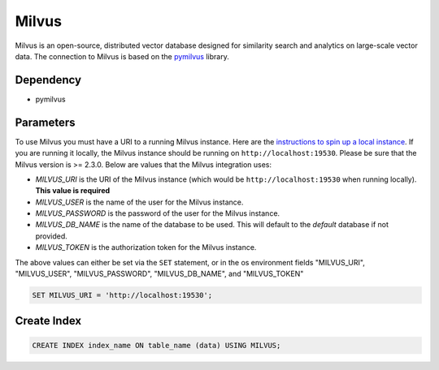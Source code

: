 Milvus
==========

Milvus is an open-source, distributed vector database designed for similarity search and analytics on large-scale vector data.
The connection to Milvus is based on the `pymilvus <https://pymilvus.readthedocs.io/en/latest>`_ library.

Dependency
----------

* pymilvus

Parameters
----------

To use Milvus you must have a URI to a running Milvus instance. Here are the `instructions to spin up a local instance <https://milvus.io/docs/install_standalone-docker.md>`_.
If you are running it locally, the Milvus instance should be running on ``http://localhost:19530``. Please be sure that the Milvus version is >= 2.3.0. Below are values that the Milvus integration uses:

* `MILVUS_URI` is the URI of the Milvus instance (which would be ``http://localhost:19530`` when running locally). **This value is required**
* `MILVUS_USER` is the name of the user for the Milvus instance.
* `MILVUS_PASSWORD` is the password of the user for the Milvus instance.
* `MILVUS_DB_NAME` is the name of the database to be used. This will default to the `default` database if not provided.
* `MILVUS_TOKEN` is the authorization token for the Milvus instance. 

The above values can either be set via the ``SET`` statement, or in the os environment fields "MILVUS_URI", "MILVUS_USER", "MILVUS_PASSWORD", "MILVUS_DB_NAME", and "MILVUS_TOKEN"


.. code-block:: sql

   SET MILVUS_URI = 'http://localhost:19530';


Create Index
-----------------

.. code-block:: sql

   CREATE INDEX index_name ON table_name (data) USING MILVUS;
